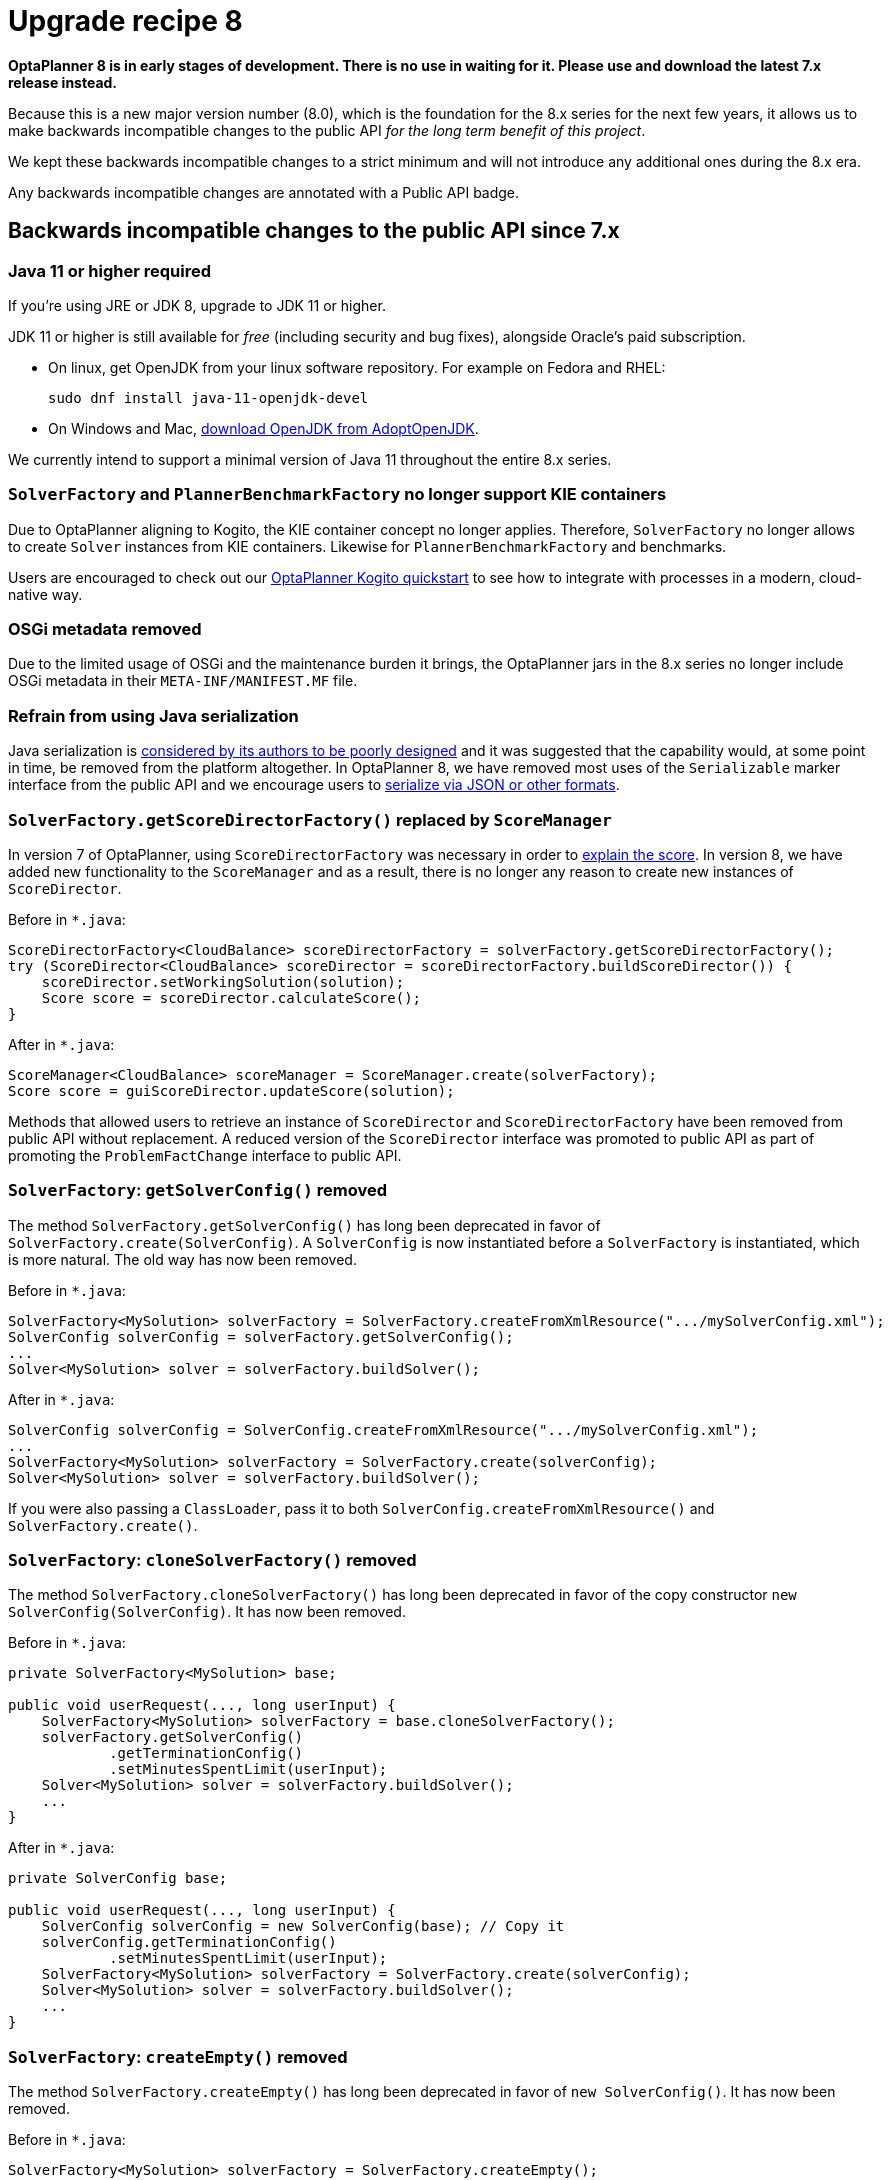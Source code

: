= Upgrade recipe 8
:awestruct-description: Upgrade to OptaPlanner 8 from a previous version.
:awestruct-layout: upgradeRecipeBase
:awestruct-priority: 0.5
:awestruct-upgrade_recipe_version: 8

// TODO Once 8.0.0.Beta1 is out, remove these lines and add a link to this page in ./index.adoc
*OptaPlanner 8 is in early stages of development.
There is no use in waiting for it.
Please use and download the latest 7.x release instead.*

Because this is a new major version number (8.0), which is the foundation for the 8.x series for the next few years, it allows us to make backwards incompatible changes to the public API _for the long term benefit of this project_.

We kept these backwards incompatible changes to a strict minimum and will not introduce any additional ones during the 8.x era.

Any backwards incompatible changes are annotated with a [.label.label-danger.label-as-badge.label-public-api]#Public API# badge.

== Backwards incompatible changes to the public API since 7.x

[.upgrade-recipe-major.upgrade-recipe-public-api]
=== Java 11 or higher required

If you're using JRE or JDK 8, upgrade to JDK 11 or higher.

JDK 11 or higher is still available for _free_ (including security and bug fixes),
alongside Oracle's paid subscription.

* On linux, get OpenJDK from your linux software repository.
For example on Fedora and RHEL:
+
[source, bash]
----
sudo dnf install java-11-openjdk-devel
----

* On Windows and Mac, https://adoptopenjdk.net[download OpenJDK from AdoptOpenJDK].

We currently intend to support a minimal version of Java 11 throughout the entire 8.x series.

[.upgrade-recipe-major.upgrade-recipe-public-api]
=== `SolverFactory` and `PlannerBenchmarkFactory` no longer support KIE containers

Due to OptaPlanner aligning to Kogito, the KIE container concept no longer applies.
Therefore, `SolverFactory` no longer allows to create `Solver` instances from KIE containers.
Likewise for `PlannerBenchmarkFactory` and benchmarks.

Users are encouraged to check out our
https://github.com/kiegroup/kogito-examples/tree/master/process-optaplanner-quarkus[OptaPlanner Kogito quickstart]
to see how to integrate with processes in a modern, cloud-native way.

[.upgrade-recipe-major.upgrade-recipe-public-api]
=== OSGi metadata removed

Due to the limited usage of OSGi and the maintenance burden it brings, the OptaPlanner jars in the 8.x series no longer include OSGi metadata in their `META-INF/MANIFEST.MF` file.

[.upgrade-recipe-minor.upgrade-recipe-public-api]
=== Refrain from using Java serialization

Java serialization is
https://cr.openjdk.java.net/~briangoetz/amber/serialization.html[considered by its authors to be poorly designed] and it was suggested that the capability would, at some point in time, be removed from the platform altogether.
In OptaPlanner 8, we have removed most uses of the `Serializable` marker interface from the public API and we encourage users to
https://docs.optaplanner.org/latest/optaplanner-docs/html_single/index.html#integrationWithPersistentStorage[serialize
via JSON or other formats].

[.upgrade-recipe-major.upgrade-recipe-public-api]
=== `SolverFactory.getScoreDirectorFactory()` replaced by `ScoreManager`

In version 7 of OptaPlanner, using `ScoreDirectorFactory` was necessary in order to
https://docs.optaplanner.org/latest/optaplanner-docs/html_single/index.html#explainingTheScore[explain the score].
In version 8, we have added new functionality to the `ScoreManager` and as a result, there is no longer any reason to create new instances of `ScoreDirector`.

Before in `*.java`:

[source,java]
----
ScoreDirectorFactory<CloudBalance> scoreDirectorFactory = solverFactory.getScoreDirectorFactory();
try (ScoreDirector<CloudBalance> scoreDirector = scoreDirectorFactory.buildScoreDirector()) {
    scoreDirector.setWorkingSolution(solution);
    Score score = scoreDirector.calculateScore();
}
----

After in `*.java`:

[source,java]
----
ScoreManager<CloudBalance> scoreManager = ScoreManager.create(solverFactory);
Score score = guiScoreDirector.updateScore(solution);
----

Methods that allowed users to retrieve an instance of `ScoreDirector` and `ScoreDirectorFactory` have been removed from public API without replacement.
A reduced version of the `ScoreDirector` interface was promoted to public API as part of promoting the
`ProblemFactChange` interface to public API.

[.upgrade-recipe-major.upgrade-recipe-public-api]
=== `SolverFactory`: `getSolverConfig()` removed

The method `SolverFactory.getSolverConfig()` has long been deprecated in favor of `SolverFactory.create(SolverConfig)`.
A `SolverConfig` is now instantiated before a `SolverFactory` is instantiated, which is more natural.
The old way has now been removed.

Before in `*.java`:

[source,java]
----
SolverFactory<MySolution> solverFactory = SolverFactory.createFromXmlResource(".../mySolverConfig.xml");
SolverConfig solverConfig = solverFactory.getSolverConfig();
...
Solver<MySolution> solver = solverFactory.buildSolver();
----

After in `*.java`:

[source,java]
----
SolverConfig solverConfig = SolverConfig.createFromXmlResource(".../mySolverConfig.xml");
...
SolverFactory<MySolution> solverFactory = SolverFactory.create(solverConfig);
Solver<MySolution> solver = solverFactory.buildSolver();
----

If you were also passing a `ClassLoader`, pass it to both `SolverConfig.createFromXmlResource()` and `SolverFactory.create()`.

[.upgrade-recipe-minor.upgrade-recipe-public-api]
=== `SolverFactory`: `cloneSolverFactory()` removed

The method `SolverFactory.cloneSolverFactory()` has long been deprecated in favor of the copy constructor
`new SolverConfig(SolverConfig)`.
It has now been removed.

Before in `*.java`:

[source,java]
----
private SolverFactory<MySolution> base;

public void userRequest(..., long userInput) {
    SolverFactory<MySolution> solverFactory = base.cloneSolverFactory();
    solverFactory.getSolverConfig()
            .getTerminationConfig()
            .setMinutesSpentLimit(userInput);
    Solver<MySolution> solver = solverFactory.buildSolver();
    ...
}
----

After in `*.java`:

[source,java]
----
private SolverConfig base;

public void userRequest(..., long userInput) {
    SolverConfig solverConfig = new SolverConfig(base); // Copy it
    solverConfig.getTerminationConfig()
            .setMinutesSpentLimit(userInput);
    SolverFactory<MySolution> solverFactory = SolverFactory.create(solverConfig);
    Solver<MySolution> solver = solverFactory.buildSolver();
    ...
}
----

[.upgrade-recipe-minor.upgrade-recipe-public-api]
=== `SolverFactory`: `createEmpty()` removed

The method `SolverFactory.createEmpty()` has long been deprecated in favor of `new SolverConfig()`.
It has now been removed.

Before in `*.java`:

[source,java]
----
SolverFactory<MySolution> solverFactory = SolverFactory.createEmpty();
SolverConfig solverConfig = solverFactory.getSolverConfig()
...
Solver<MySolution> solver = solverFactory.buildSolver();
----

After in `*.java`:

[source,java]
----
SolverConfig solverConfig = new SolverConfig();
...
SolverFactory<MySolution> solverFactory = SolverFactory.create(solverConfig);
Solver<MySolution> solver = solverFactory.buildSolver();
----

[.upgrade-recipe-major.upgrade-recipe-public-api]
=== XML <solver/> root element now belongs to the https://www.optaplanner.org/xsd/solver namespace
OptaPlanner now provides an XML Schema Definition for the solver configuration.
Although OptaPlanner keeps backward compatibility of the existing XML configuration,
migrating to the XSD is strongly recommended as OptaPlanner may support only valid configuration XML in the future.

Before in `*SolverConfig.xml`:

[source,xml]
----
<?xml version="1.0" encoding="UTF-8"?>
<solver>
  ...
</solver>
----

After in `*SolverConfig.xml`:

[source,xml]
----
<?xml version="1.0" encoding="UTF-8"?>
<solver xmlns="https://www.optaplanner.org/xsd/solver" xmlns:xsi="http://www.w3.org/2001/XMLSchema-instance" xsi:schemaLocation="https://www.optaplanner.org/xsd/solver https://www.optaplanner.org/xsd/solver/solver.xsd">
  ...
</solver>
----

Using the XSD may require reordering some of the XML elements of the configuration.
Use code completion in the IDE to migrate to a valid XML.

[.upgrade-recipe-major.upgrade-recipe-public-api]
=== Property `subPillarEnabled` in move selector configuration has been removed

The `subPillarEnabled` property on `PillarSwapMoveSelector` and `PillarChangeMoveSelector` has long been deprecated and replaced by a new property, `subPillarType`.
It has now been removed.

Before in `*SolverConfig.xml` and `*BenchmarkConfig.xml`:

[source,xml]
----
      <pillar...MoveSelector>
        ...
        <pillarSelector>
          <subPillarEnabled>false</subPillarEnabled>
          ...
        </pillarSelector>
        ...
      </pillar...MoveSelector>
----

After in `*SolverConfig.xml` and `*BenchmarkConfig.xml`:

[source,xml]
----
      <pillar...MoveSelector>
        <subPillarType>NONE</subPillarType>
        <pillarSelector>
          ...
        </pillarSelector>
        ...
      </pillar...MoveSelector>
----

[.upgrade-recipe-major.upgrade-recipe-public-api]
=== `Solver`: `getScoreDirectorFactory()` removed

The method `getScoreDirectorFactory()` has long been deprecated and has now been removed from both `Solver` and
`SolverFactory` classes.

Now you don't need to create a `Solver` instance just to calculate or explain a score in the UI.
Instead, use the `ScoreManager` API.

Before in `*.java`:

[source,java]
----
SolverFactory<VehicleRoutingSolution> solverFactory = SolverFactory.createFromXmlResource(...);
Solver<VehicleRoutingSolution> solver = solverFactory.buildSolver();
uiScoreDirectorFactory = solver.getScoreDirectorFactory();
...
----

After in `*.java`:

[source,java]
----
SolverFactory<VehicleRoutingSolution> solverFactory = SolverFactory.createFromXmlResource(...);
ScoreManager<VehicleRoutingSolution> scoreManager = ScoreManager.create(solverFactory);
...
----

`ScoreDirectorFactory` should not be used anymore, as it's always been outside the public API and all of its functionality is exposed in various parts of the public API.


[.upgrade-recipe-minor.upgrade-recipe-public-api]
=== `Solver.explainBestScore()` removed

The `explainBestScore()` method on the `Solver` interface has been deprecated in 7.x and now removed.
The same information can be obtained via the new `ScoreManager` API.

We continue to advise users not to parse the results of this method call in any way.

Before in `*.java`:

[source,java]
----
solver = ...;
scoreExplanation = solver.explainBestScore();
----

After in `*.java`:

[source,java]
----
MySolution solution = ...;
ScoreManager<MySolution> scoreManager = ...;
scoreExplanation = scoreManager.explainScore(solution);
----

[.upgrade-recipe-minor.upgrade-recipe-public-api]
=== ``Solver``'s `getBestSolution()`, `getBestScore()` and `getTimeMillisSpent()` removed

Several methods on the `Solver` interface have been deprecated in 7.x and now removed.
The same information can be obtained by registering an `EventListener` via `Solver.addEventListener(...)`.

Before in `*.java`:

[source,java]
----
solver = ...;
solution = solver.getBestSolution();
score = solver.getBestScore();
timeMillisSpent = solver.getTimeMillisSpent();
----

After in `*.java`:

[source,java]
----
solver = ...;
solver.addEventListener(event -> {
    solution = event.getNewBestSolution();
    score = event.getNewBestScore();
    timeMillisSpent = event.getTimeMillisSpent();
});
----

[.upgrade-recipe-major.upgrade-recipe-public-api]
=== Annotation scanning has been removed

The `<scanAnnotatedClasses/>` directive in solver configuration has been deprecated in 7.x and now removed.
Use the link:../../compatbility/quarkus.html[Quarkus extension] or
link:../../compatbility/springBoot.html[Spring Boot starter] to automatically scan for annotated classes instead.

Before in `*.xml`:

[source,xml]
----
<solver>
    ...
    <scanAnnotatedClasses/>
    ...
</solver>
----

After in `*.xml`:

[source,xml]
----
<solver>
    ...
    <solutionClass>...</solutionClass>
    <entityClass>...</entityClass>
    ...
</solver>
----

[.upgrade-recipe-major.upgrade-recipe-public-api]
=== New package for `@PlanningFactProperty` and `@PlanningFactCollectionProperty`

The `@PlanningFactProperty` and `@PlanningFactCollectionProperty` now share the same package with other similar annotations, such as `@PlanningSolution`.
The old annotations have been deprecated in 7.x and now removed.

Before in `*.java`:

[source,java]
----
import org.optaplanner.core.api.domain.solution.drools.ProblemFactCollectionProperty;
import org.optaplanner.core.api.domain.solution.drools.ProblemFactProperty;
----

After in `*.java`:

[source,java]
----
import org.optaplanner.core.api.domain.solution.ProblemFactCollectionProperty;
import org.optaplanner.core.api.domain.solution.ProblemFactProperty;
----

[.upgrade-recipe-minor.upgrade-recipe-public-api]
=== `filterClassList` replaced by a single filterClass

The configuration of `EntitySelector`, `ValueSelector` and `MoveSelector` now has a single filter class in both the configuration API and the solver configuration XML.

In practice, you don't need multiple selection filter classes often, and you can always replace them by a single selection filter class which implements the logic of all of them.
Passing a single selection class now requires less boilerplate code.

Before in `*.java`:

[source,java]
----
ValueSelectorConfig valueSelectorConfig = new ValueSelectorConfig();
valueSelectorConfig.setFilterClassList(Collections.singletonList(MySelectionFilterClass.class));
----

After in `*.java`:

[source,java]
----
ValueSelectorConfig valueSelectorConfig = new ValueSelectorConfig();
valueSelectorConfig.setFilterClass(MySelectionFilterClass.class);
----

==== Replacing multiple selection filter classes with a single one

Before in `*.xml`:

[source,xml]
----
<swapMoveSelector>
  <entitySelector>
    <filterClass>com.example.FilterA</filterClass>
    <filterClass>com.example.FilterB</filterClass>
  </entitySelector>
</swapMoveSelector>
----

Before in `*.java`:

[source,java]
----
package com.example;
...
public class FilterA implements SelectionFilter<MySolution, MyPlanningEntity> {

    @Override
    public boolean accept(ScoreDirector<MySolution> scoreDirector, MyPlanningEntity selection) {
        return selection.getValue() < 500;
    }
}
----

[source,java]
----
package com.example;
...
public class FilterB implements SelectionFilter<MySolution, MyPlanningEntity> {

    @Override
    public boolean accept(ScoreDirector<MySolution> scoreDirector, MyPlanningEntity selection) {
        return selection.getOrder() == Order.ASC;
    }
}
----

After in `*.xml`

[source,xml]
----
<swapMoveSelector>
  <entitySelector>
    <filterClass>com.example.SingleEntityFilter</filterClass>
  </entitySelector>
</swapMoveSelector>
----

After in `*.java`:

[source,java]
----
package com.example;
...
public class SingleEntityFilter implements SelectionFilter<MySolution, MyPlanningEntity> {

    @Override
    public boolean accept(ScoreDirector<MySolution> scoreDirector, MyPlanningEntity selection) {
        return selection.getValue() < 500 && selection.getOrder() == Order.ASC;
    }
}
----

[.upgrade-recipe-minor]
=== `AcceptorConfig` renamed to LocalSearchAcceptorConfig

Impacts only configuration API, solver configuration XML remains intact.

Naming consistency with other local-search-specific configuration classes.

Before in `*.java`:

[source,java]
----
LocalSearchPhaseConfig localSearchPhaseConfig = new LocalSearchPhaseConfig()
        .withAcceptorConfig(new AcceptorConfig().withEntityTabuSize(5));
----

After in `*.java`:

[source,java]
----
LocalSearchPhaseConfig localSearchPhaseConfig = new LocalSearchPhaseConfig()
        .withAcceptorConfig(new LocalSearchAcceptorConfig().withEntityTabuSize(5));
----

[.upgrade-recipe-minor.upgrade-recipe-public-api]
=== `Custom properties` XML configuration format changes

Impact only the solver configuration XML, specifically `<scoreDirectorFactory/>`, `<moveIteratorFactory/>`,
`<moveListFactory/>`, `<partitionedSearch/>` and `<customPhase/>`.

To enforce structure of the configuration XML in build time.

Before in `*.xml`:

[source,xml]
----
<partitionedSearch>
  <solutionPartitionerClass>com.example.MySolutionPartitioner</solutionPartitionerClass>
  <solutionPartitionerCustomProperties>
    <partCount>4</partCount> <!-- a custom property -->
    <minimumProcessListSize>300</minimumProcessListSize> <!-- a custom property -->
  </solutionPartitionerCustomProperties>
</partitionedSearch>
----

After in `*.xml`:

[source,xml]
----
<partitionedSearch>
  <solutionPartitionerClass>com.example.MySolutionPartitioner</solutionPartitionerClass>
  <solutionPartitionerCustomProperties>
    <property name="partCount" value="4"/> <!-- a custom property -->
    <property name="minimumProcessListSize" value="300"/> <!-- a custom property -->
  </solutionPartitionerCustomProperties>
</partitionedSearch>
----

[.upgrade-recipe-minor.upgrade-recipe-public-api]
=== `<variableNameInclude/>` elements are now wrapped by the `<variableNameIncludes/>` element

Impact only the solver configuration XML, specifically the `<swapMoveSelector/>` and `<pillarSwapMoveSelector/>`.

To enforce structure of the configuration XML in build time.

Before in `*.xml`:

[source,xml]
----
<swapMoveSelector>
  <variableNameInclude>variableA</variableNameInclude>
  <variableNameInclude>variableB</variableNameInclude>
</swapMoveSelector>
----

After in `*.xml`:

[source,xml]
----
<swapMoveSelector>
  <variableNameIncludes>
    <variableNameInclude>variableA</variableNameInclude>
    <variableNameInclude>variableB</variableNameInclude>
  </variableNameIncludes>
</swapMoveSelector>
----

[.upgrade-recipe-minor.upgrade-recipe-public-api]
=== `Solution` interface removed

`Solution` interface has long been deprecated for removal and has now been removed.
The same goes for `AbstractSolution`, only used by the Workbench.

Remove the `Solution` interface, annotate the `getScore()` method with `@PlanningScore`
and replace the `getProblemFacts()` method with a `@ProblemFactCollectionProperty` annotation directly on every problem fact getter (or field).

Before in `*.java`:

[source,java]
----
@PlanningSolution
public class CloudBalance implements Solution<HardSoftScore> {

    private List<CloudComputer> computerList;
    ...

    private HardSoftScore score;

    @ValueRangeProvider(id = "computerRange")
    public List<CloudComputer> getComputerList() {...}

    public HardSoftScore getScore() {...}
    public void setScore(HardSoftScore score) {...}

    public Collection<? extends Object> getProblemFacts() {
        List<Object> facts = new ArrayList<Object>();
        facts.addAll(computerList);
        ...
        return facts;
    }

}
----

After in `*.java`:

[source,java]
----
@PlanningSolution
public class CloudBalance {

    private List<CloudComputer> computerList;
    ...

    private HardSoftScore score;

    @ValueRangeProvider(id = "computerRange")
    @ProblemFactCollectionProperty
    public List<CloudComputer> getComputerList() {...}

    @PlanningScore
    public HardSoftScore getScore() {...}
    public void setScore(HardSoftScore score) {...}

}
----

For a single problem fact (which is not wrapped in a `Collection`), use the `@ProblemFactProperty` annotation, as shown below (with field annotations this time).

Before in `*.java`:

[source,java]
----
@PlanningSolution
public class CloudBalance implements Solution<HardSoftScore> {

    private CloudParametrization parametrization;
    private List<CloudBuilding> buildingList;
    @ValueRangeProvider(id = "computerRange")
    private List<CloudComputer> computerList;
    ...

    public Collection<? extends Object> getProblemFacts() {
        List<Object> facts = new ArrayList<Object>();
        facts.add(parametrization); // not a Collection
        facts.addAll(buildingList);
        facts.addAll(computerList);
        ...
        return facts;
    }

}
----

After in `*.java`:

[source,java]
----
@PlanningSolution
public class CloudBalance {

    @ProblemFactProperty
    private CloudParametrization parametrization;
    @ProblemFactCollectionProperty
    private List<CloudBuilding> buildingList;
    @ValueRangeProvider(id = "computerRange")
    @ProblemFactCollectionProperty
    private List<CloudComputer> computerList;
    ...

}
----

Don't add the `@ProblemFactCollectionProperty` annotation on getters (or fields) that have a `@PlanningEntityCollectionProperty` annotation.

[.upgrade-recipe-minor.upgrade-recipe-public-api]
=== `BestSolutionChangedEvent`: `isNewBestSolutionInitialized()` removed

The method `BestSolutionChangedEvent.isNewBestSolutionInitialized()` has long been deprecated in favor of `BestSolutionChangedEvent.getNewBestSolution().getScore().isSolutionInitialized()`.
It has now been removed.

Before in `*.java`:

[source,java]
----
    public void bestSolutionChanged(BestSolutionChangedEvent<CloudBalance> event) {
        if (event.isEveryProblemFactChangeProcessed()
                && event.isNewBestSolutionInitialized()) {
            ...
        }
    }
----

After in `*.java`:

[source,java]
----
    public void bestSolutionChanged(BestSolutionChangedEvent<CloudBalance> event) {
        if (event.isEveryProblemFactChangeProcessed()
                && event.getNewBestSolution().getScore().isSolutionInitialized()) {
            ...
        }
    }
----

However, if you also check `isFeasible()`, that's enough because it also checks if the solution is initialized.

After in `*.java`:

[source,java]
----
    public void bestSolutionChanged(BestSolutionChangedEvent<CloudBalance> event) {
        if (event.isEveryProblemFactChangeProcessed()
                // isFeasible() checks isSolutionInitialized() too
                && event.getNewBestSolution().getScore().isFeasible()) {
            ...
        }
    }
----

[.upgrade-recipe-minor.upgrade-recipe-public-api]
=== `<valueSelector>`: `variableName` is now an attribute

When power tweaking move selectors, such as `<changeMoveSelector>`, in a use case with multiple planning variables, the `<variableName>` XML element has been replaced by a `variableName="..."` XML attribute.
This reduces the solver configuration verbosity.
After being deprecated for the entire 7.x series, the old way has now been removed.

Before in `*SolverConfig.xml` and `*BenchmarkConfig.xml`:

[source,xml]
----
  <valueSelector>
    <variableName>room</variableName>
  </valueSelector>
----

After in `*SolverConfig.xml` and `*BenchmarkConfig.xml`:

[source,xml]
----
  <valueSelector variableName="room"/>
----

[.upgrade-recipe-minor.upgrade-recipe-public-api]
=== Partitioned Search: `threadFactoryClass` removed

Now that `<solver>` has supported a `<threadFactoryClass>` element for a while, the `<threadFactoryClass>` element under `<partitionedSearch>` has been removed.

Before in `*SolverConfig.xml` and `*BenchmarkConfig.xml`:

[source,xml]
----
  <solver>
    ...
    <partitionedSearch>
      <threadFactoryClass>...MyAppServerThreadFactory</threadFactoryClass>
      ...
    </partitionedSearch>
  </solver>
----

After in `*SolverConfig.xml` and `*BenchmarkConfig.xml`:

[source,xml]
----
  <solver>
    <threadFactoryClass>...MyAppServerThreadFactory</threadFactoryClass>
    ...
    <partitionedSearch>
      ...
    </partitionedSearch>
  </solver>
----

[.upgrade-recipe-minor.upgrade-recipe-public-api]
=== `SimpleDoubleScore` and `HardSoftDoubleScore` removed

The use of double-based score types has https://docs.optaplanner.org/latest/optaplanner-docs/html_single/index.html#avoidFloatingPointNumbersInScoreCalculation[long been frowned upon]
as it leads to score corruption.
They have finally been removed.

Before in `*.java`:

[source,java]
----
@PlanningSolution
public class MyPlanningSolution {

    private SimpleDoubleScore score;

    ...

}
----

After in `*.java`:

[source,java]
----
@PlanningSolution
public class MyPlanningSolution {

    private SimpleLongScore score;

    ...

}
----

[.upgrade-recipe-minor.upgrade-recipe-public-api]
=== `Score.toInitializedScore()` removed

The `Score.toInitializedScore()` method has been deprecated in favor of `Score.withInitScore(int)` in 7.x, and now removed.

Before in `*.java`:

[source,java]
----
score = score.toInitializedScore();
----

After in `*.java`:

[source,java]
----
score = score.withInitScore(0);
----

[.upgrade-recipe-minor.upgrade-recipe-public-api]
=== Various justification `Comparators` removed

The following `Comparator` implementations were deprecated in 7.x and now removed:

- `org.optaplanner.core.api.score.comparator.NaturalScoreComparator`
- `org.optaplanner.core.api.score.constraint.ConstraintMatchScoreComparator`
- `org.optaplanner.core.api.score.constraint.ConstraintMatchTotalScoreComparator`
- `org.optaplanner.core.api.score.constraint.IndictmentScoreComparator`

Before in `*.java`:

[source,java]
----
NaturalScoreComparator comparator = new NaturalScoreComparator();
ConstraintMatchScoreComparator comparator2 = new ConstraintMatchScoreComparator();
----

After in `*.java`:

[source,java]
----
Comparator<Score> comparator = Comparable::compareTo;
Comparator<ConstraintMatch> comparator2 = Comparator.comparing(ConstraintMatch::getScore);
----

[.upgrade-recipe-minor.upgrade-recipe-public-api]
=== `FeasibilityScore` removed

The `FeasibilityScore` interface has been deprecated in 7.x and its only method `isFeasible()` moved to the `Score`
supertype.
The interface has now been removed.

Users should refer to their ``Score``s by their ultimate type, for example `HardSoftScore` as opposed to `Score`.

[.upgrade-recipe-minor.upgrade-recipe-public-api]
=== `@PlanningEntity.movableEntitySelectionFilter` removed

The `movableEntitySelectionFilter` field on `@PlanningEntity` annotation has been deprecated in 7.x and a new field
`pinningFilter` has been introduced, the name of which bears a clear relation to the `@PlanningPin` annotation.
This filter implements a new `PinningFilter` interface, returning true if the entity is pinned, and false if movable.
The logic of this new filter is therefore inverted as compared to the old filter.

Users should update their `@PlanningEntity` annotations, supplying the new filter instead of the old.
The old field has now been removed.

Before in `*.java`:

[source,java]
----
@PlanningEntity(movableEntitySelectionFilter = MyMovableEntitySelectionFilter.class)
----

After in `*.java`:

[source,java]
----
@PlanningEntity(pinningFilter = MyPinningFilter.class)
----

[.upgrade-recipe-minor.upgrade-recipe-public-api]
=== `@PlanningVariable.reinitializeVariableEntityFilter` removed

The `reinitializeVariableEntityFilter` field on `@PlanningVariable` annotation has been deprecated for removal in 7.x and now removed.

Users of this niche functionality should refer to the documentation on how to achieve the same result by
link:https://docs.optaplanner.org/latest/optaplanner-docs/html_single/index.html#nullablePlanningVariable[power-tweaking construction heuristics].

[.upgrade-recipe-minor.upgrade-recipe-public-api]
=== `*ScoreHolder` classes turned into interfaces

In OptaPlanner 7, `ScoreHolder` classes, used exclusively for
https://docs.optaplanner.org/latest/optaplanner-docs/html_single/index.html#droolsScoreCalculation[Drools score calculation], exposed a number of public methods which, if used, allowed the user to unintentionally corrupt or otherwise negatively affect their scores.

In OptaPlanner 8, these methods have been removed and the classes have been turned into interfaces.
You probably don't use any of the removed, potentially harmful methods, so there will be no impact on your code.

If that is not the case, you will find suitable replacements in the public API in areas of
https://docs.optaplanner.org/latest/optaplanner-docs/html_single/index.html#explainingTheScore[score explanation] and
https://docs.optaplanner.org/latest/optaplanner-docs/html_single/index.html#constraintConfiguration[constraint configuration].

[.upgrade-recipe-minor]
=== `ValueRangeFactory` class now final

`ValueRangeFactory` class is a factory class that has only static methods.
As such, there is no need for the users to extend this class, and it has therefore been made `final`.

Before in `*.java`:

[source,java]
----
class MyValueRangeFactory extends ValueRangeFactory {
    ...
}
----

After in `*.java`:

[source,java]
----
class MyValueRangeFactory {
    ...
}
----

[.upgrade-recipe-minor.upgrade-recipe-public-api]
=== `ConstraintMatchTotal` and `Indictment` are now interfaces

`ConstraintMatchTotal` and `Indictment` classes have been converted into interfaces and in the process, their implementations were moved out of the public API, together with methods that allowed to mutate their state.
These methods were never intended for public API, and therefore there is no replacement for them.

You may still need the instances themselves if you choose to implement `ConstraintMatchAwareIncrementalScoreCalculator`:

[source,java]
----
ConstraintMatchTotal maximumCapacityMatchTotal = new ConstraintMatchTotal(...);
----

After in `*.java`:

[source,java]
----
ConstraintMatchTotal maximumCapacityMatchTotal = new DefaultConstraintMatchTotal(...);
----

[.upgrade-recipe-major.upgrade-recipe-public-api]
=== `ScoreManager`: generic type `Score` added

The `ScoreManager` and `ScoreExplanation` API's
now have a generic type `Score` to avoid downcasts in your code, for example from `Score` to `HardSoftScore`.

Before in `*.java`:

[source,java]
----
    @Inject // or @Autowired
    ScoreManager<TimeTable> scoreManager;
----

After in `*.java`:

[source,java]
----
    @Inject // or @Autowired
    ScoreManager<TimeTable, HardSoftScore> scoreManager;
----

Before in `*.java`:

[source,java]
----
    ScoreExplanation<TimeTable> explanation = scoreManager.explainScore(timeTable);
    HardSoftScore score = (HardSoftScore) explanation.getScore();
----

After in `*.java`:

[source,java]
----
    ScoreExplanation<TimeTable, HardSoftScore> explanation = scoreManager.explainScore(timeTable);
    HardSoftScore score = explanation.getScore();
----

[.upgrade-recipe-major]
=== `ConstraintMatchTotal`, `ConstraintMatch` and `Indictment`: generic type `Score` added

Just like `ScoreManager` and `ScoreExplanation`, the `ConstraintMatchTotal`, `ConstraintMatch` and `Indictment` API's
now have a generic type `Score` to avoid downcasts in your code, for example from `Score` to `HardSoftScore`.

Before in `*.java`:

[source,java]
----
    ScoreExplanation<TimeTable> explanation = scoreManager.explainScore(timeTable);
    Map<String, ConstraintMatchTotal> constraintMatchTotalMap = scoreExplanation.getConstraintMatchTotalMap();
    ConstraintMatchTotal constraintMatchTotal = constraintMatchTotalMap.get(contraintId);
    HardSoftScore totalScore = (HardSoftScore) constraintMatchTotal.getScore();
----

After in `*.java`:

[source,java]
----
    ScoreExplanation<TimeTable, HardSoftScore> explanation = scoreManager.explainScore(timeTable);
    Map<String, ConstraintMatchTotal<HardSoftScore>> constraintMatchTotalMap = scoreExplanation.getConstraintMatchTotalMap();
    ConstraintMatchTotal<HardSoftScore> constraintMatchTotal = constraintMatchTotalMap.get(contraintId);
    HardSoftScore totalScore = constraintMatchTotal.getScore();
----

Before in `*.java`:

[source,java]
----
    ScoreExplanation<TimeTable> explanation = scoreManager.explainScore(timeTable);
    Map<Object, Indictment> indictmentMap = scoreExplanation.getIndictmentMap();
    Indictment indictment = indictmentMap.get(lesson);
    HardSoftScore totalScore = (HardSoftScore) indictment.getScore();
----

After in `*.java`:

[source,java]
----
    ScoreExplanation<TimeTable, HardSoftScore> explanation = scoreManager.explainScore(timeTable);
    Map<Object, Indictment<HardSoftScore>> indictmentMap = scoreExplanation.getIndictmentMap();
    Indictment<HardSoftScore> indictment = indictmentMap.get(lesson);
    HardSoftScore totalScore = indictment.getScore();
----


[.upgrade-recipe-minor]
=== `ConstraintMatchAwareIncrementalScoreCalculator`: generic type `Score` added

The interface `ConstraintMatchAwareIncrementalScoreCalculator`
now also has a generic type parameter for `Score` to avoid raw type usages of `ConstraintMatchTotal` and `Indictment`.

Before in `*.java`:

[source,java]
----
public class MachineReassignmentIncrementalScoreCalculator
        implements ConstraintMatchAwareIncrementalScoreCalculator<MachineReassignment> {

    @Override
    public Collection<ConstraintMatchTotal> getConstraintMatchTotals() {
        ...
    }


    @Override
    public Map<Object, Indictment> getIndictmentMap() {
        ...
    }

}
----

After in `*.java`:

[source,java]
----
public class MachineReassignmentIncrementalScoreCalculator
        implements ConstraintMatchAwareIncrementalScoreCalculator<MachineReassignment, HardSoftLongScore> {

    @Override
    public Collection<ConstraintMatchTotal<HardSoftLongScore>> getConstraintMatchTotals() {
        ...
    }


    @Override
    public Map<Object, Indictment<HardSoftLongScore>> getIndictmentMap() {
        ...
    }

}
----

[.upgrade-recipe-minor]
=== `AbstractCustomPhaseCommand` was removed

The abstract class `AbstractCustomPhaseCommand` was removed.
Any class that extends it should directly implement the `CustomPhaseCommand` interface.

Before in `*.java`:

[source,java]
----
public class DinnerPartySolutionInitializer extends AbstractCustomPhaseCommand<DinnerParty> {

    @Override
    public void changeWorkingSolution(ScoreDirector<DinnerParty> scoreDirector) {
        ...
    }

}
----

After in `*.java`:

[source,java]
----
public class DinnerPartySolutionInitializer implements CustomPhaseCommand<DinnerParty> {

    @Override
    public void changeWorkingSolution(ScoreDirector<DinnerParty> scoreDirector) {
        ...
    }

}
----

[.upgrade-recipe-major]
=== Score calculators become public API

The interfaces `EasyScoreCalculator`, `IncrementalScoreCalculator` and `ConstraintMatchAwareIncrementalScoreCalculator`
have moved to a new package in the public API.
Their deprecated counterparts have been removed.
The deprecated class `org.optaplanner.core.impl.score.director.incremental.AbstractIncrementalScoreCalculator`
has also been removed.
Replace the use of the removed interfaces and classes with their counterparts in the public API.

Before in `*EasyScoreCalculator.java*`:

[source,xml]
----
  ...
  import org.optaplanner.core.impl.score.director.easy.EasyScoreCalculator;
  ...

  public class CloudBalancingEasyScoreCalculator implements EasyScoreCalculator<CloudBalance> {
    ...
  }
----

After in `*EasyScoreCalculator.java*`:

[source,xml]
----
  ...
  import org.optaplanner.core.api.score.calculator.EasyScoreCalculator;
  ...

  public class CloudBalancingEasyScoreCalculator implements EasyScoreCalculator<CloudBalance, HardSoftScore> {
    ...
  }
----

Before in `*IncrementalScoreCalculator.java*`:

[source,xml]
----
  ...
  import org.optaplanner.core.impl.score.director.incremental.AbstractIncrementalScoreCalculator;
  ...

  public class CloudBalancingIncrementalScoreCalculator extends AbstractIncrementalScoreCalculator<CloudBalance> {
    ...
  }
----

After in `*IncrementalScoreCalculator.java*`:

[source,xml]
----
  ...
  import org.optaplanner.core.api.score.calculator.IncrementalScoreCalculator;
  ...

  public class CloudBalancingIncrementalScoreCalculator implements IncrementalScoreCalculator<CloudBalance, HardSoftScore> {
    ...
  }
----

Before in `*ConstraintMatchAwareIncrementalScoreCalculator.java*`:

[source,xml]
----
  ...
  import org.optaplanner.core.impl.score.director.incremental.AbstractIncrementalScoreCalculator;
  import org.optaplanner.core.impl.score.director.incremental.ConstraintMatchAwareIncrementalScoreCalculator;
  ...

  public class CheapTimeConstraintMatchAwareIncrementalScoreCalculator
        extends AbstractIncrementalScoreCalculator<CheapTimeSolution>
        implements ConstraintMatchAwareIncrementalScoreCalculator<CheapTimeSolution> {
    ...
  }
----

After in `*ConstraintMatchAwareIncrementalScoreCalculator.java*`:

[source,xml]
----
  ...
  import org.optaplanner.core.api.score.calculator.ConstraintMatchAwareIncrementalScoreCalculator;
  ...

  public class CheapTimeConstraintMatchAwareIncrementalScoreCalculator
        implements ConstraintMatchAwareIncrementalScoreCalculator<CheapTimeSolution, HardMediumSoftLongScore> {
    ...
  }
----

[.upgrade-recipe-major.upgrade-recipe-public-api]
=== `PlannerBenchmarkFactory`: `createFromSolverFactory()` removed

The method `PlannerBenchmarkFactory.createFromSolverFactory()` has long been deprecated in favor of
`PlannerBenchmarkFactory.createFromSolverConfigXmlResource(String)`.
It has now been removed.

Before in `*.java`:

[source,java]
----
SolverFactory<CloudBalance> solverFactory = SolverFactory.createFromXmlResource(
        ".../cloudBalancingSolverConfig.xml");
PlannerBenchmarkFactory benchmarkFactory = PlannerBenchmarkFactory.createFromSolverFactory(solverFactory);
----

After in `*.java`:

[source,java]
----
PlannerBenchmarkFactory benchmarkFactory = PlannerBenchmarkFactory.createFromSolverConfigXmlResource(
        ".../cloudBalancingSolverConfig.xml");
----

If you programmatically adjust the solver configuration, you can use `PlannerBenchmarkConfig.createFromSolverConfig(SolverConfig)`
and then `PlannerBenchmarkFactory.create(PlannerBenchmarkConfig)` instead.

[.upgrade-recipe-minor.upgrade-recipe-public-api]
=== `PlannerBenchmarkFactory`: `getPlannerBenchmarkConfig()` removed

The method `PlannerBenchmarkFactory.getPlannerBenchmarkConfig()` has long been deprecated in favor of
`PlannerBenchmarkFactory.create(PlannerBenchmarkConfig)`.
A `PlannerBenchmarkConfig` is now instantiated before a `PlannerBenchmarkFactory` is instantiated, which is more natural.
The old was has now been removed.

Before in `*.java`:

[source,java]
----
PlannerBenchmarkFactory benchmarkFactory = PlannerBenchmarkFactory.createFromXmlResource(
        ".../cloudBalancingBenchmarkConfig.xml");
PlannerBenchmarkConfig benchmarkConfig = benchmarkFactory.getPlannerBenchmarkConfig();
...
PlannerBenchmark benchmark = benchmarkFactory.buildPlannerBenchmark();
----

After in `*.java`:

[source,java]
----
PlannerBenchmarkConfig benchmarkConfig = PlannerBenchmarkConfig.createFromXmlResource(
        ".../cloudBalancingBenchmarkConfig.xml");
...
PlannerBenchmarkFactory benchmarkFactory = PlannerBenchmarkFactory.create(benchmarkConfig);
PlannerBenchmark benchmark = benchmarkFactory.buildPlannerBenchmark();
----

[.upgrade-recipe-major.upgrade-recipe-public-api]
=== XML <plannerBenchmark/> root element now belongs to the https://www.optaplanner.org/xsd/benchmark namespace
OptaPlanner now provides an XML Schema Definition for the benchmark configuration.
Although OptaPlanner keeps backward compatibility of the existing XML configuration,
migrating to the XSD is strongly recommended as OptaPlanner may support only valid configuration XML in the future.

Before in `*BenchmarkConfig.xml`:

[source,xml]
----
<?xml version="1.0" encoding="UTF-8"?>
<plannerBenchmark>
  ...
</plannerBenchmark>
----

After in `*BenchmarkConfig.xml`:

[source,xml]
----
<?xml version="1.0" encoding="UTF-8"?>
<plannerBenchmark xmlns="https://www.optaplanner.org/xsd/benchmark" xmlns:xsi="http://www.w3.org/2001/XMLSchema-instance" xsi:schemaLocation="https://www.optaplanner.org/xsd/benchmark https://www.optaplanner.org/xsd/benchmark/benchmark.xsd">
  ...
</plannerBenchmark>
----

Using the XSD may require reordering some of the XML elements of the configuration.
Use code completion in the IDE to migrate to a valid XML.

[.upgrade-recipe-major.upgrade-recipe-public-api]
=== `ProblemBenchmarksConfig`: `xStreamAnnotatedClass` removed

The `<xStreamAnnotatedClass/>` has been removed from the `<problemBenchmarks/>` configuration together with  the corresponding
`getXStreamAnnotatedClassList()` and `setXStreamAnnotatedClassList()` methods in the `ProblemBenchmarksConfig` class.

Before in `*.java`:

[source,java]
----
ProblemBenchmarksConfig problemBenchmarksConfig = new ProblemBenchmarksConfig();
problemBenchmarksConfig.setXStreamAnnotatedClassList(MySolution.class);
----

After in `*.java`:

[source,java]
----
package com.example;
...
public class MySolutionFileIO extends XStreamSolutionFileIO<MySolution> {
    public MySolutionFileIO() {
        super(MySolution.class);
    }
}

...

ProblemBenchmarksConfig problemBenchmarksConfig = new ProblemBenchmarksConfig();
problemBenchmarksConfig.setSolutionFileIOClass(MySolutionFileIO.class);
----

Before in `*BenchmarkConfig.xml`:

[source,xml]
----
<plannerBenchmark>
...
  <solverBenchmark>
    <problemBenchmarks>
      <xStreamAnnotatedClass>com.example.MySolution</xStreamAnnotatedClass>
      ...
    </problemBenchmarks>
    ...
  </solverBenchmark>
...
</plannerBenchmark>
----

After in `*BenchmarkConfig.xml`:

[source,xml]
----
<plannerBenchmark>
...
  <solverBenchmark>
    <problemBenchmarks>
      <!-- See the "After in *.java" section to create the MySolutionFileIO. -->
      <solutionFileIOClass>com.example.MySolutionFileIO</solutionFileIOClass>
      ...
    </problemBenchmarks>
    ...
  </solverBenchmark>
...
</plannerBenchmark>
----

[.upgrade-recipe-minor]
=== `BenchmarkAggregatorFrame`: `createAndDisplay(PlannerBenchmarkFactory)` removed

The method `BenchmarkAggregatorFrame.createAndDisplay(PlannerBenchmarkFactory)` has long been deprecated in favor of `BenchmarkAggregatorFrame.createAndDisplayFromXmlResource(String)`.
It has now been removed.

Before in `*.java`:

[source,java]
----
PlannerBenchmarkFactory benchmarkFactory = PlannerBenchmarkFactory.createFromXmlResource(
        ".../cloudBalancingBenchmarkConfig.xml");
BenchmarkAggregatorFrame.createAndDisplay(benchmarkFactory);
----

After in `*.java`:

[source,java]
----
BenchmarkAggregatorFrame.createAndDisplayFromXmlResource(
        ".../cloudBalancingBenchmarkConfig.xml");
----

If you programmatically adjust the benchmark configuration, you can use ``BenchmarkAggregatorFrame.createAndDisplay(PlannerBenchmarkConfig)` instead.

[.upgrade-recipe-minor]
=== Removed JavaScript expression support in configuration

Various elements of both the solver configuration and benchmark configuration no longer support nested
JavaScript expressions.
Users need to replace these with either auto-configuration or with integer constants.

Before in `solverConfig.xml`:

[source,xml]
----
    <solver>
        ...
        <moveThreadCount>availableProcessorCount - 1</moveThreadCount>
        ...
    </solver>
----

After in `solverConfig.xml`:

[source,xml]
----
    <solver>
        ...
        <moveThreadCount>1</moveThreadCount> <!-- Alternatively, use "AUTO" or omit entirely. -->
        ...
    </solver>
----

Before in `benchmarkConfig.xml`:

[source,xml]
----
    <plannerBenchmark>
      ...
      <parallelBenchmarkCount>availableProcessorCount - 1</parallelBenchmarkCount>
      ...
    </plannerBenchmark>
----

After in `benchmarkConfig.xml`:

[source,xml]
----
    <plannerBenchmark>
      ...
      <parallelBenchmarkCount>1</parallelBenchmarkCount> <!-- Alternatively, use "AUTO" or omit entirely. -->
      ...
    </plannerBenchmark>
----
